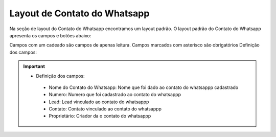 #################
Layout de Contato do Whatsapp
#################

Na seção de layout do Contato do Whatsapp encontramos um layout padrão. 
O layout padrão do Contato do Whatsapp apresenta os campos e botões abaixo:

.. image:: Layout5.png
    :width: 700px
    :alt: Solidity logo
    :align: center
    
Campos com um cadeado são campos de apenas leitura. Campos marcados com asterisco são obrigatórios
Definição dos campos:
  
  
.. Important::
    - Definição dos campos:
     - Nome do Contato do Whatsapp: Nome que foi dado ao contato do whatsappp cadastrado
     - Numero: Numero que foi cadastrado ao contato do whatsappp
     - Lead: Lead vinculado ao contato do whatsappp
     - Contato: Contato vinculado ao contato do whatsappp
     - Proprietário: Criador da o contato do whatsappp
